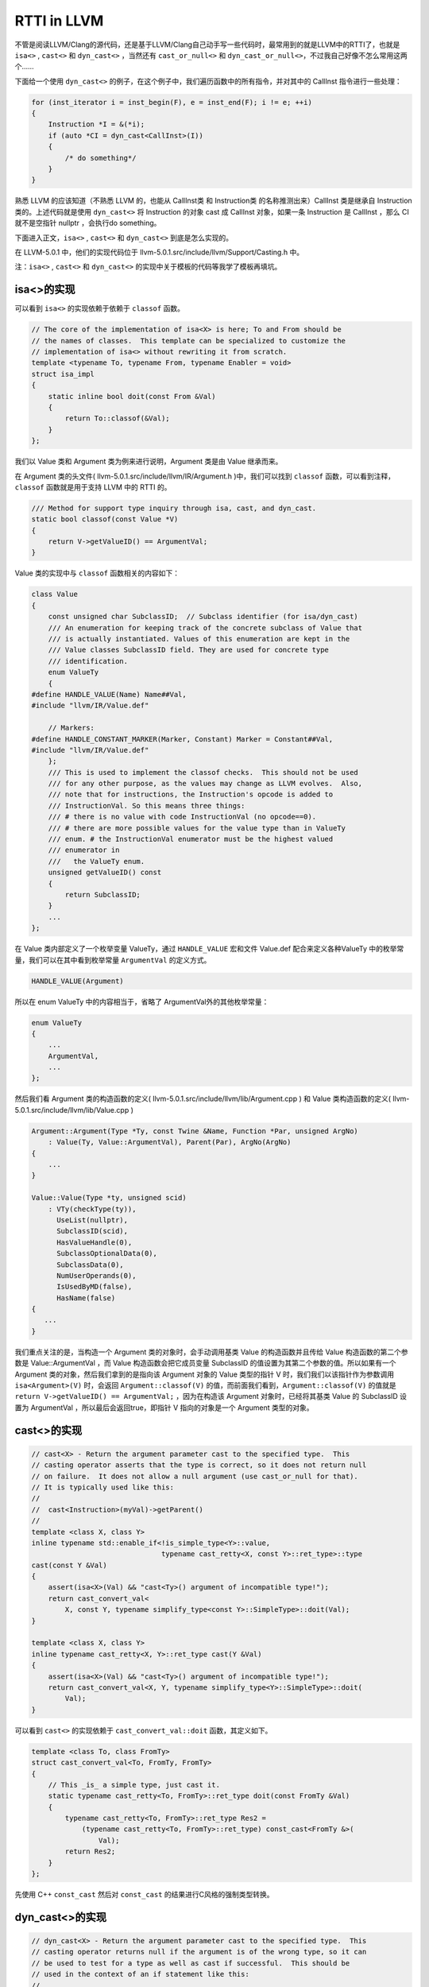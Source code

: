 RTTI in LLVM
============

不管是阅读LLVM/Clang的源代码，还是基于LLVM/Clang自己动手写一些代码时，最常用到的就是LLVM中的RTTI了，也就是
``isa<>`` , ``cast<>`` 和 ``dyn_cast<>`` ，当然还有 ``cast_or_null<>``
和 ``dyn_cast_or_null<>``\ ，不过我自己好像不怎么常用这两个……

下面给一个使用 ``dyn_cast<>``
的例子，在这个例子中，我们遍历函数中的所有指令，并对其中的 CallInst
指令进行一些处理：

.. code:: c

   for (inst_iterator i = inst_begin(F), e = inst_end(F); i != e; ++i)
   {
       Instruction *I = &(*i);
       if (auto *CI = dyn_cast<CallInst>(I))
       {
           /* do something*/
       }
   }

熟悉 LLVM 的应该知道（不熟悉 LLVM 的，也能从 CallInst类 和 Instruction类
的名称推测出来）CallInst 类是继承自 Instruction 类的。上述代码就是使用
``dyn_cast<>`` 将 Instruction 的对象 cast 成 CallInst 对象，如果一条
Instruction 是 CallInst ，那么 CI 就不是空指针 nullptr ，会执行do
something。

下面进入正文，\ ``isa<>`` , ``cast<>`` 和 ``dyn_cast<>``
到底是怎么实现的。

在 LLVM-5.0.1 中，他们的实现代码位于
llvm-5.0.1.src/include/llvm/Support/Casting.h 中。

注：\ ``isa<>`` , ``cast<>`` 和 ``dyn_cast<>``
的实现中关于模板的代码等我学了模板再填坑。

isa<>的实现
-----------

可以看到 ``isa<>`` 的实现依赖于依赖于 ``classof`` 函数。

.. code:: c

   // The core of the implementation of isa<X> is here; To and From should be
   // the names of classes.  This template can be specialized to customize the
   // implementation of isa<> without rewriting it from scratch.
   template <typename To, typename From, typename Enabler = void>
   struct isa_impl
   {
       static inline bool doit(const From &Val)
       {
           return To::classof(&Val);
       }
   };

我们以 Value 类和 Argument 类为例来进行说明，Argument 类是由 Value
继承而来。

在 Argument 类的头文件( llvm-5.0.1.src/include/llvm/IR/Argument.h
)中，我们可以找到 ``classof`` 函数，可以看到注释， ``classof``
函数就是用于支持 LLVM 中的 RTTI 的。

.. code:: c

   /// Method for support type inquiry through isa, cast, and dyn_cast.
   static bool classof(const Value *V)
   {
       return V->getValueID() == ArgumentVal;
   }

Value 类的实现中与 ``classof`` 函数相关的内容如下：

.. code:: c

   class Value
   {
       const unsigned char SubclassID;  // Subclass identifier (for isa/dyn_cast)
       /// An enumeration for keeping track of the concrete subclass of Value that
       /// is actually instantiated. Values of this enumeration are kept in the
       /// Value classes SubclassID field. They are used for concrete type
       /// identification.
       enum ValueTy
       {
   #define HANDLE_VALUE(Name) Name##Val,
   #include "llvm/IR/Value.def"

       // Markers:
   #define HANDLE_CONSTANT_MARKER(Marker, Constant) Marker = Constant##Val,
   #include "llvm/IR/Value.def"
       };
       /// This is used to implement the classof checks.  This should not be used
       /// for any other purpose, as the values may change as LLVM evolves.  Also,
       /// note that for instructions, the Instruction's opcode is added to
       /// InstructionVal. So this means three things:
       /// # there is no value with code InstructionVal (no opcode==0).
       /// # there are more possible values for the value type than in ValueTy
       /// enum. # the InstructionVal enumerator must be the highest valued
       /// enumerator in
       ///   the ValueTy enum.
       unsigned getValueID() const
       {
           return SubclassID;
       }
       ...
   };

在 Value 类内部定义了一个枚举变量 ValueTy，通过 ``HANDLE_VALUE``
宏和文件 Value.def 配合来定义各种ValueTy
中的枚举常量，我们可以在其中看到枚举常量 ``ArgumentVal`` 的定义方式。

.. code:: c

   HANDLE_VALUE(Argument)

所以在 enum ValueTy 中的内容相当于，省略了 ArgumentVal外的其他枚举常量：

.. code:: c

   enum ValueTy
   {
       ...
       ArgumentVal,
       ...
   };

然后我们看 Argument 类的构造函数的定义(
llvm-5.0.1.src/include/llvm/lib/Argument.cpp ) 和 Value
类构造函数的定义( llvm-5.0.1.src/include/llvm/lib/Value.cpp )

.. code:: c

   Argument::Argument(Type *Ty, const Twine &Name, Function *Par, unsigned ArgNo)
       : Value(Ty, Value::ArgumentVal), Parent(Par), ArgNo(ArgNo)
   {
       ...
   }

   Value::Value(Type *ty, unsigned scid)
       : VTy(checkType(ty)),
         UseList(nullptr),
         SubclassID(scid),
         HasValueHandle(0),
         SubclassOptionalData(0),
         SubclassData(0),
         NumUserOperands(0),
         IsUsedByMD(false),
         HasName(false)
   {
      ...
   }

我们重点关注的是，当构造一个 Argument 类的对象时，会手动调用基类 Value
的构造函数并且传给 Value 构造函数的第二个参数是 Value::ArgumentVal ，而
Value 构造函数会把它成员变量 SubclassID
的值设置为其第二个参数的值。所以如果有一个 Argument
类的对象，然后我们拿到的是指向该 Argument 对象的 Value 类型的指针 V
时，我们我们以该指针作为参数调用 ``isa<Argument>(V)`` 时，会返回
``Argument::classof(V)``
的值，而前面我们看到，\ ``Argument::classof(V)`` 的值就是
``return V->getValueID() == ArgumentVal;`` ，因为在构造该 Argument
对象时，已经将其基类 Value 的 SubclassID 设置为 ArgumentVal
，所以最后会返回true，即指针 V 指向的对象是一个 Argument 类型的对象。

cast<>的实现
------------

.. code:: c

   // cast<X> - Return the argument parameter cast to the specified type.  This
   // casting operator asserts that the type is correct, so it does not return null
   // on failure.  It does not allow a null argument (use cast_or_null for that).
   // It is typically used like this:
   //
   //  cast<Instruction>(myVal)->getParent()
   //
   template <class X, class Y>
   inline typename std::enable_if<!is_simple_type<Y>::value,
                                  typename cast_retty<X, const Y>::ret_type>::type
   cast(const Y &Val)
   {
       assert(isa<X>(Val) && "cast<Ty>() argument of incompatible type!");
       return cast_convert_val<
           X, const Y, typename simplify_type<const Y>::SimpleType>::doit(Val);
   }

   template <class X, class Y>
   inline typename cast_retty<X, Y>::ret_type cast(Y &Val)
   {
       assert(isa<X>(Val) && "cast<Ty>() argument of incompatible type!");
       return cast_convert_val<X, Y, typename simplify_type<Y>::SimpleType>::doit(
           Val);
   }

可以看到 ``cast<>`` 的实现依赖于 ``cast_convert_val::doit``
函数，其定义如下。

.. code:: c

   template <class To, class FromTy>
   struct cast_convert_val<To, FromTy, FromTy>
   {
       // This _is_ a simple type, just cast it.
       static typename cast_retty<To, FromTy>::ret_type doit(const FromTy &Val)
       {
           typename cast_retty<To, FromTy>::ret_type Res2 =
               (typename cast_retty<To, FromTy>::ret_type) const_cast<FromTy &>(
                   Val);
           return Res2;
       }
   };

先使用 C++ ``const_cast`` 然后对 ``const_cast``
的结果进行C风格的强制类型转换。

dyn_cast<>的实现
----------------

.. code:: c

   // dyn_cast<X> - Return the argument parameter cast to the specified type.  This
   // casting operator returns null if the argument is of the wrong type, so it can
   // be used to test for a type as well as cast if successful.  This should be
   // used in the context of an if statement like this:
   //
   //  if (const Instruction *I = dyn_cast<Instruction>(myVal)) { ... }
   //

   template <class X, class Y>
   LLVM_NODISCARD inline
       typename std::enable_if<!is_simple_type<Y>::value,
                               typename cast_retty<X, const Y>::ret_type>::type
       dyn_cast(const Y &Val)
   {
       return isa<X>(Val) ? cast<X>(Val) : nullptr;
   }

可以看到 ``dyn_cast`` 的是通过三元运算符实现的，如果 ``isa<X>(val)``
返回 true (val是 X 类的一个对象)，则将 val ``cast`` 为 X
类后返回，否则返回空指针 nullptr 。

让LLVM-style RTTI支持自己的编写的类
-----------------------------------

假设要编写如下继承关系的类

::

   | Shape
     | Square
       | SpecialSquare
     | Circle

了解了 LLVM 中 RTTI 的实现，我们想要让其支持自己编写的类，模仿 Value 类
和 Argument
类的写法，声明一个枚举变量，在子类构造函数中显示调用父类构造函数并传递给父类构造函数一个表示子类类型的枚举常量，还有需要定义
``classof`` 函数。

具体的实现代码如下：

.. code:: cpp

   #include "llvm/Support/Casting.h"
   #include <iostream>
   #include <vector>
   using namespace llvm;

   class Shape
   {
   public:
       // 类似class Value 中 enum ValueTy的定义
       enum ShapeKind
       {
           /* Square Kind Begin */
           SK_SQUARE,
           SK_SEPCIALSQUARE,
           /* Square Kind end */
           SK_CIRCLE,
       };

   private:
       const ShapeKind kind_;

   public:
       Shape(ShapeKind kind) : kind_(kind) {}

       ShapeKind getKind() const
       {
           return kind_;
       }

       virtual double computeArea() = 0;
   };

   class Square : public Shape
   {
   public:
       double side_length_;

   public:
       Square(double side_length) : Shape(SK_SQUARE), side_length_(side_length) {}

       Square(ShapeKind kind, double side_length)
           : Shape(kind), side_length_(side_length)
       {
       }

       double computeArea() override
       {
           return side_length_ * side_length_;
       }

       static bool classof(const Shape *s)
       {
           return s->getKind() >= SK_SQUARE && s->getKind() <= SK_SEPCIALSQUARE;
       }
   };

   class SepcialSquare : public Square
   {
   public:
       double another_side_length_;

   public:
       SepcialSquare(double side_length, double another_side_length)
           : Square(SK_SEPCIALSQUARE, side_length),
             another_side_length_(another_side_length)
       {
       }

       double computeArea() override
       {
           return side_length_ * another_side_length_;
       }

       static bool classof(const Shape *s)
       {
           return s->getKind() == SK_SEPCIALSQUARE;
       }
   };

   class Circle : public Shape
   {
   public:
       double radius_;

   public:
       Circle(double radius) : Shape(SK_CIRCLE), radius_(radius) {}

       double computeArea() override
       {
           return 3.14 * radius_ * radius_;
       }

       static bool classof(const Shape *s)
       {
           return s->getKind() == SK_CIRCLE;
       }
   };

   int main()
   {
       Square s1(1);
       SepcialSquare s2(1, 2);
       Circle s3(3);
       std::vector<Shape *> v{ &s1, &s2, &s3 };
       for (auto i : v)
       {
           if (auto *S = dyn_cast<Square>(i))
           {
               std::cout << "This is a Square object\n";
               std::cout << "Area is : " << S->computeArea() << "\n";
           }
           if (auto *SS = dyn_cast<SepcialSquare>(i))
           {
               std::cout << "This is a SepcialSquare object\n";
               std::cout << "Area is : " << SS->computeArea() << "\n";
           }
           if (auto *C = dyn_cast<Circle>(i))
           {
               std::cout << "This is a Circle object\n";
               std::cout << "Area is : " << C->computeArea() << "\n";
           }
           std::cout << "-----\n";
       }

       return 0;
   }

参考链接：

1. http://llvm.org/docs/ProgrammersManual.html#the-isa-cast-and-dyn-cast-templates
2. http://llvm.org/docs/HowToSetUpLLVMStyleRTTI.html
3. https://stackoverflow.com/questions/6038330/how-is-llvm-isa-implemented
